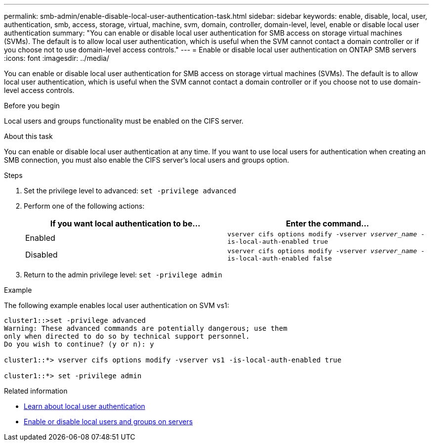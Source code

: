 ---
permalink: smb-admin/enable-disable-local-user-authentication-task.html
sidebar: sidebar
keywords: enable, disable, local, user, authentication, smb, access, storage, virtual, machine, svm, domain, controller, domain-level, level, enable or disable local user authentication
summary: "You can enable or disable local user authentication for SMB access on storage virtual machines (SVMs). The default is to allow local user authentication, which is useful when the SVM cannot contact a domain controller or if you choose not to use domain-level access controls."
---
= Enable or disable local user authentication on ONTAP SMB servers
:icons: font
:imagesdir: ../media/

[.lead]
You can enable or disable local user authentication for SMB access on storage virtual machines (SVMs). The default is to allow local user authentication, which is useful when the SVM cannot contact a domain controller or if you choose not to use domain-level access controls.

.Before you begin

Local users and groups functionality must be enabled on the CIFS server.

.About this task

You can enable or disable local user authentication at any time. If you want to use local users for authentication when creating an SMB connection, you must also enable the CIFS server's local users and groups option.

.Steps

. Set the privilege level to advanced: `set -privilege advanced`
. Perform one of the following actions:
+
[options="header"]
|===
| If you want local authentication to be...| Enter the command...
a|
Enabled
a|
`vserver cifs options modify -vserver _vserver_name_ -is-local-auth-enabled true`
a|
Disabled
a|
`vserver cifs options modify -vserver _vserver_name_ -is-local-auth-enabled false`
|===

. Return to the admin privilege level: `set -privilege admin`

.Example

The following example enables local user authentication on SVM vs1:

----
cluster1::>set -privilege advanced
Warning: These advanced commands are potentially dangerous; use them
only when directed to do so by technical support personnel.
Do you wish to continue? (y or n): y

cluster1::*> vserver cifs options modify -vserver vs1 -is-local-auth-enabled true

cluster1::*> set -privilege admin
----

.Related information

* xref:local-user-authentication-concept.adoc[Learn about local user authentication]

* xref:enable-disable-local-users-groups-task.adoc[Enable or disable local users and groups on servers]


// 2025 June 18, ONTAPDOC-2981